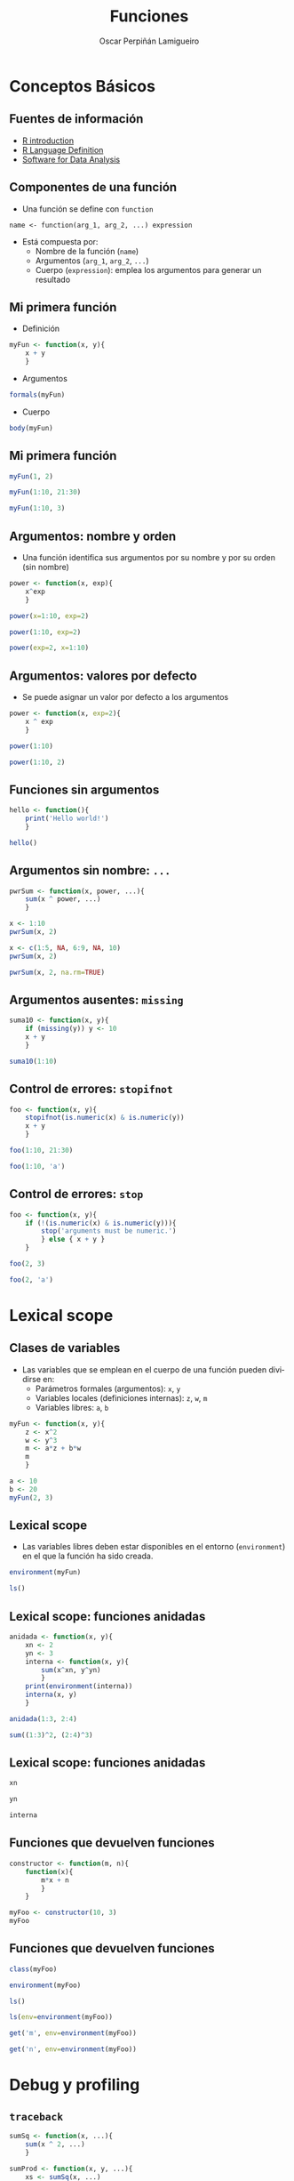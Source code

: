 #+TITLE:     Funciones
#+AUTHOR:    Oscar Perpiñán Lamigueiro
#+EMAIL:     oscar.perpinan@gmail.com
#+DESCRIPTION:
#+KEYWORDS:
#+LANGUAGE:  es
#+OPTIONS:   H:3 num:t toc:nil \n:nil @:t ::t |:t ^:t -:t f:t *:t <:t
#+OPTIONS:   TeX:t LaTeX:t skip:nil d:nil todo:t pri:nil tags:not-in-toc
#+INFOJS_OPT: view:nil toc:nil ltoc:t mouse:underline buttons:0 path:http://orgmode.org/org-info.js
#+EXPORT_SELECT_TAGS: export
#+EXPORT_EXCLUDE_TAGS: noexport
#+LINK_UP:   
#+LINK_HOME: 
#+XSLT:
#+startup: beamer
#+LaTeX_CLASS: beamer
#+BEAMER_FRAME_LEVEL: 2
#+LATEX_CLASS_OPTIONS: [xcolor={usenames,svgnames,dvipsnames}]
#+LATEX_HEADER: \AtBeginSection[]{\begin{frame}<beamer>\frametitle{Contenidos}\tableofcontents[currentsection]\end{frame}}
#+LATEX_HEADER: \lstset{keywordstyle=\color{blue}, commentstyle=\color{gray!90}, basicstyle=\ttfamily\footnotesize, columns=fullflexible, breaklines=false,linewidth=\textwidth, backgroundcolor=\color{gray!23}, basewidth={0.5em,0.4em}, literate={á}{{\'a}}1 {ñ}{{\~n}}1 {é}{{\'e}}1 {ó}{{\'o}}1 {º}{{\textordmasculine}}1}
#+LATEX_HEADER: \usepackage{mathpazo}
#+LATEX_HEADER: \setbeamercovered{transparent}
#+LATEX_HEADER: \usefonttheme{serif} 
#+LATEX_HEADER: \usetheme{Goettingen}
#+LATEX_HEADER: \hypersetup{colorlinks=true, linkcolor=Blue, urlcolor=Blue}
#+PROPERTY:  tangle yes
#+PROPERTY:  comments org
#+PROPERTY: results output
#+PROPERTY: session *R*
#+PROPERTY: exports both
#+LATEX_HEADER: \usepackage{fancyvrb}
#+LATEX_HEADER: \DefineVerbatimEnvironment{verbatim}{Verbatim}{fontsize=\tiny, formatcom = {\color{black!70}}}

#+begin_src R :exports none
  setwd('~/R/intro')
#+end_src

* Conceptos Básicos
** Fuentes de información
- [[http://cran.r-project.org/doc/manuals/R-intro.html][R introduction]]
- [[http://cran.r-project.org/doc/manuals/R-lang.html][R Language Definition]]
- [[http://books.google.es/books/about/Software_for_Data_Analysis.html][Software for Data Analysis]]
** Componentes de una función
- Una función se define con =function=
#+BEGIN_CENTER
=name <- function(arg_1, arg_2, ...) expression=
#+END_CENTER
- Está compuesta por:
  - Nombre de la función (=name=)
  - Argumentos (=arg_1=, =arg_2=, =...=)
  - Cuerpo (=expression=): emplea los argumentos para generar un resultado
** Mi primera función
- Definición
#+begin_src R 
myFun <- function(x, y){
    x + y
    }
#+end_src
- Argumentos
#+begin_src R 
formals(myFun)
#+end_src
- Cuerpo
#+begin_src R 
body(myFun)
#+end_src

** Mi primera función
#+begin_src R 
  myFun(1, 2)
#+end_src
#+begin_src R 
  myFun(1:10, 21:30)
#+end_src
#+begin_src R 
  myFun(1:10, 3)
#+end_src

** Argumentos: nombre y orden

- Una función identifica sus argumentos por su nombre y por su orden (sin nombre)

#+begin_src R 
  power <- function(x, exp){
      x^exp
      }
#+end_src

#+begin_src R 
  power(x=1:10, exp=2)
#+end_src

#+begin_src R 
  power(1:10, exp=2)
#+end_src

#+begin_src R 
  power(exp=2, x=1:10)
#+end_src

** Argumentos: valores por defecto
- Se puede asignar un valor por defecto a los argumentos
#+begin_src R 
  power <- function(x, exp=2){
      x ^ exp
      }
#+end_src
#+begin_src R 
  power(1:10)
#+end_src
#+begin_src R 
power(1:10, 2)
#+end_src

** Funciones sin argumentos
#+begin_src R 
  hello <- function(){
      print('Hello world!')
      }
#+end_src 
#+begin_src R 
hello()
#+end_src

** Argumentos sin nombre: =...=
#+begin_src R 
  pwrSum <- function(x, power, ...){
      sum(x ^ power, ...)
      }
#+end_src
#+begin_src R 
  x <- 1:10
  pwrSum(x, 2)
#+end_src
#+begin_src R 
  x <- c(1:5, NA, 6:9, NA, 10)
  pwrSum(x, 2)
#+end_src
#+begin_src R 
  pwrSum(x, 2, na.rm=TRUE)
#+end_src

** Argumentos ausentes: =missing=
#+begin_src R 
  suma10 <- function(x, y){
      if (missing(y)) y <- 10
      x + y
      }
#+end_src
#+begin_src R 
  suma10(1:10)
#+end_src

** Control de errores: =stopifnot=
#+begin_src R 
  foo <- function(x, y){
      stopifnot(is.numeric(x) & is.numeric(y))
      x + y
      }
#+end_src

#+begin_src R 
  foo(1:10, 21:30)
#+end_src

#+begin_src R 
  foo(1:10, 'a')
#+end_src

** Control de errores: =stop=
#+begin_src R 
  foo <- function(x, y){
      if (!(is.numeric(x) & is.numeric(y))){
          stop('arguments must be numeric.')
          } else { x + y }
      }
  
#+end_src
#+begin_src R 
  foo(2, 3)
#+end_src
#+begin_src R 
  foo(2, 'a')
#+end_src

* Lexical scope

** Clases de variables
- Las variables que se emplean en el cuerpo de una función pueden
  dividirse en:
  - Parámetros formales (argumentos): =x=, =y=
  - Variables locales (definiciones internas): =z=, =w=, =m=
  - Variables libres: =a=, =b=
#+begin_src R 
  myFun <- function(x, y){
      z <- x^2
      w <- y^3
      m <- a*z + b*w
      m
      }
#+end_src
#+begin_src R 
  a <- 10
  b <- 20
  myFun(2, 3)
#+end_src

** Lexical scope

- Las variables libres deben estar disponibles en el entorno
  (=environment=) en el que la función ha sido creada.
#+begin_src R 
  environment(myFun) 
#+end_src
#+begin_src R 
  ls()
#+end_src

** Lexical scope: funciones anidadas
#+begin_src R 
  anidada <- function(x, y){
      xn <- 2
      yn <- 3
      interna <- function(x, y){
          sum(x^xn, y^yn)
          }
      print(environment(interna))
      interna(x, y)
      }
#+end_src

#+begin_src R 
  anidada(1:3, 2:4)
#+end_src

#+begin_src R 
  sum((1:3)^2, (2:4)^3)
#+end_src
** Lexical scope: funciones anidadas
#+begin_src R 
  xn
#+end_src

#+begin_src R 
  yn
#+end_src

#+begin_src R 
  interna
#+end_src

** Funciones que devuelven funciones
#+begin_src R 
  constructor <- function(m, n){
      function(x){
          m*x + n
          }
      }
#+end_src

#+begin_src R 
  myFoo <- constructor(10, 3)
  myFoo
#+end_src
** Funciones que devuelven funciones
#+begin_src R 
  class(myFoo)
#+end_src
#+begin_src R 
  environment(myFoo)
#+end_src
#+begin_src R 
ls()
#+end_src
#+begin_src R 
  ls(env=environment(myFoo))
#+end_src
#+begin_src R 
  get('m', env=environment(myFoo))
#+end_src
#+begin_src R 
get('n', env=environment(myFoo))
#+end_src

* Debug y profiling

** =traceback=
#+begin_src R 
  sumSq <- function(x, ...){
      sum(x ^ 2, ...)
      }
  
  sumProd <- function(x, y, ...){
      xs <- sumSq(x, ...)
      ys <- sumSq(y, ...)
      xs * ys
      }
#+end_src
#+begin_src R 
  sumProd(rnorm(10), runif(10))
#+end_src
#+begin_src R 
  sumProd(rnorm(10), letters[1:10])
#+end_src
#+begin_src R 
  traceback()
#+end_src

** Debugger

** =system.time=
#+begin_src R 
  noise <- function(sd)rnorm(1000, mean=0, sd=sd)
#+end_src
#+begin_src R 
  sumNoise <- function(nComponents){
      vals <- sapply(seq_len(nComponents), noise)
      rowSums(vals)
      }
#+end_src
#+begin_src R 
  system.time(sumNoise(1000))
#+end_src
** =Rprof=
- Usaremos un fichero temporal
#+begin_src R 
  tmp <- tempfile()
#+end_src
- Activamos la toma de información
#+begin_src R 
  Rprof(tmp)
#+end_src
- Ejecutamos el código a analizar
#+begin_src R 
  zz <- sumNoise(1000)
#+end_src

** =Rprof=
- Paramos el análisis
#+begin_src R 
  Rprof()
#+end_src
- Extraemos el resumen
#+begin_src R 
summaryRprof(tmp)
#+end_src


* Sofisticaciones
** =do.call= 
- Ejemplo: sumar los componentes de una lista
#+begin_src R 
  lista <- list(a=rnorm(100), b=runif(100), c=rexp(100))
  with(lista, sum(a + b + c))
#+end_src
- En lugar de nombrar los componentes, creamos una llamada a una
  función con =do.call=
#+begin_src R 
do.call(sum, lista)
#+end_src
** =do.call=

- Se emplea frecuentemente con el resultado de =lapply=
#+begin_src R 
  x <- rnorm(5)
  ll <- lapply(1:5, function(i)x^i)
  do.call(rbind, ll)
#+end_src
- Este mismo ejemplo puede resolverse con =sapply=
#+begin_src R 
  sapply(1:5, function(i)x^i)
#+end_src

** =Reduce=
- Combina sucesivamente los elementos de un objeto aplicando una
  función binaria
#+begin_src R 
Reduce('+', 1:10)
## equivalente a 
## sum(1:10)
#+end_src
** =Reduce=
#+begin_src R 
  Reduce('/', 1:10)
#+end_src
#+begin_src R 
Reduce(paste, LETTERS[1:5])
#+end_src
#+begin_src R 
  foo <- function(u, v)u + 1 /v
  Reduce(foo, c(3, 7, 15, 1, 292), right=TRUE)
  ## equivalente a
  ## foo(3, foo(7, foo(15, foo(1, 292))))
#+end_src

** Funciones recursivas
- [[http://en.wikibooks.org/wiki/R_Programming/Working_with_functions#Functions_as_Objects][Serie de Fibonnaci]]
#+begin_src R 
  fib <- function(n){
      if (n>2) {
          c(fib(n-1),
            sum(tail(fib(n-1),2)))
      } else if (n>=0) rep(1,n)
      }
#+end_src
#+begin_src R 
fib(10)
#+end_src
